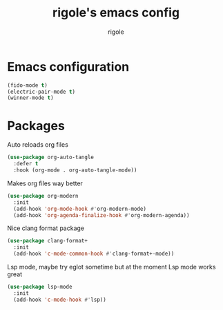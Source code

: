 #+TITLE: rigole's emacs config
#+AUTHOR: rigole
#+PROPERTY: header-args :tangle yes
#+auto_tangle: t
#+STARTUP: showeverything

* Emacs configuration

#+BEGIN_SRC emacs-lisp
  (fido-mode t)
  (electric-pair-mode t)
  (winner-mode t)
#+END_SRC

* Packages

Auto reloads org files
#+BEGIN_SRC emacs-lisp
  (use-package org-auto-tangle
    :defer t
    :hook (org-mode . org-auto-tangle-mode))
#+END_SRC

Makes org files way better
#+BEGIN_SRC emacs-lisp
  (use-package org-modern
    :init
    (add-hook 'org-mode-hook #'org-modern-mode)
    (add-hook 'org-agenda-finalize-hook #'org-modern-agenda))
#+END_SRC

Nice clang format package
#+BEGIN_SRC emacs-lisp
  (use-package clang-format+
    :init
    (add-hook 'c-mode-common-hook #'clang-format+-mode))
#+END_SRC

Lsp mode, maybe try eglot sometime but at the moment Lsp mode works great
#+begin_comment
Maybe configure that ;)
#+end_comment

#+begin_src emacs-lisp
  (use-package lsp-mode
    :init
    (add-hook 'c-mode-hook #'lsp))
#+end_src
